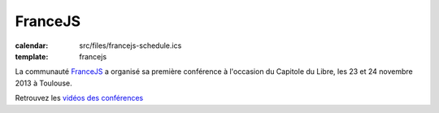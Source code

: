 ===============
FranceJS
===============

:calendar: src/files/francejs-schedule.ics
:template: francejs

La communauté FranceJS_ a organisé sa première conférence à l'occasion du Capitole du Libre, les 23 et 24 novembre 2013 à Toulouse. 

Retrouvez les `vidéos des conférences </conferences/francejs>`_

.. _`La communauté FranceJS`: http://francejs.org
.. _Capitole du Libre: http://2013.capitoledulibre.org/
.. _programme complet sur Lanyrd !: http://lanyrd.com/2013/francejs/
.. _inscrivez-vous vite !: http://lanyrd.com/2013/francejs/
